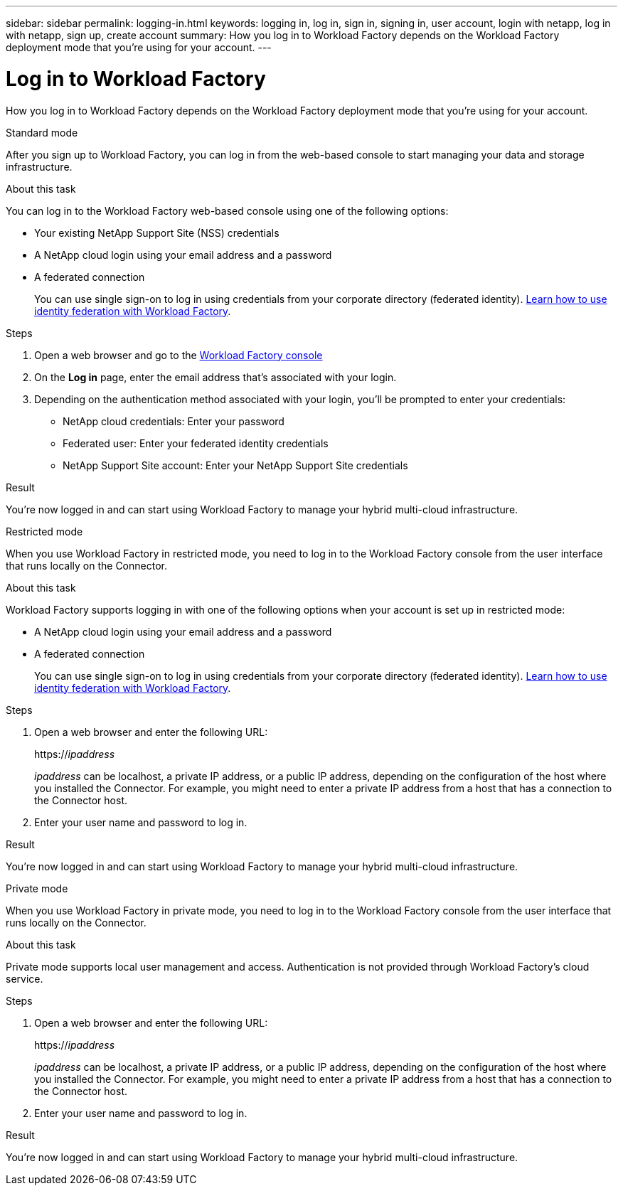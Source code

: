 ---
sidebar: sidebar
permalink: logging-in.html
keywords: logging in, log in, sign in, signing in, user account, login with netapp, log in with netapp, sign up, create account
summary: How you log in to Workload Factory depends on the Workload Factory deployment mode that you're using for your account.
---

= Log in to Workload Factory
:icons: font
:imagesdir: ./media/

[.lead]
How you log in to Workload Factory depends on the Workload Factory deployment mode that you're using for your account.

// start tabbed area

[role="tabbed-block"]
====

.Standard mode
--
After you sign up to Workload Factory, you can log in from the web-based console to start managing your data and storage infrastructure.

.About this task

You can log in to the Workload Factory web-based console using one of the following options:

* Your existing NetApp Support Site (NSS) credentials
* A NetApp cloud login using your email address and a password
* A federated connection
+
You can use single sign-on to log in using credentials from your corporate directory (federated identity). link:concept-federation.html[Learn how to use identity federation with Workload Factory].

.Steps

. Open a web browser and go to the https://console.workload.netapp.com[Workload Factory console^]

. On the *Log in* page, enter the email address that's associated with your login.

. Depending on the authentication method associated with your login, you'll be prompted to enter your credentials:
+
* NetApp cloud credentials: Enter your password
* Federated user: Enter your federated identity credentials
* NetApp Support Site account: Enter your NetApp Support Site credentials

.Result

You're now logged in and can start using Workload Factory to manage your hybrid multi-cloud infrastructure.
--

.Restricted mode
--
When you use Workload Factory in restricted mode, you need to log in to the Workload Factory console from the user interface that runs locally on the Connector.

.About this task

Workload Factory supports logging in with one of the following options when your account is set up in restricted mode:

* A NetApp cloud login using your email address and a password
* A federated connection
+
You can use single sign-on to log in using credentials from your corporate directory (federated identity). link:concept-federation.html[Learn how to use identity federation with Workload Factory].

.Steps

. Open a web browser and enter the following URL:
+
https://_ipaddress_
+
_ipaddress_ can be localhost, a private IP address, or a public IP address, depending on the configuration of the host where you installed the Connector. For example, you might need to enter a private IP address from a host that has a connection to the Connector host.

. Enter your user name and password to log in.

.Result

You're now logged in and can start using Workload Factory to manage your hybrid multi-cloud infrastructure.
--

.Private mode
--
When you use Workload Factory in private mode, you need to log in to the Workload Factory console from the user interface that runs locally on the Connector.

.About this task

Private mode supports local user management and access. Authentication is not provided through Workload Factory's cloud service.

.Steps

. Open a web browser and enter the following URL:
+
https://_ipaddress_
+
_ipaddress_ can be localhost, a private IP address, or a public IP address, depending on the configuration of the host where you installed the Connector. For example, you might need to enter a private IP address from a host that has a connection to the Connector host.

. Enter your user name and password to log in.

.Result

You're now logged in and can start using Workload Factory to manage your hybrid multi-cloud infrastructure.
--

====

// end tabbed area